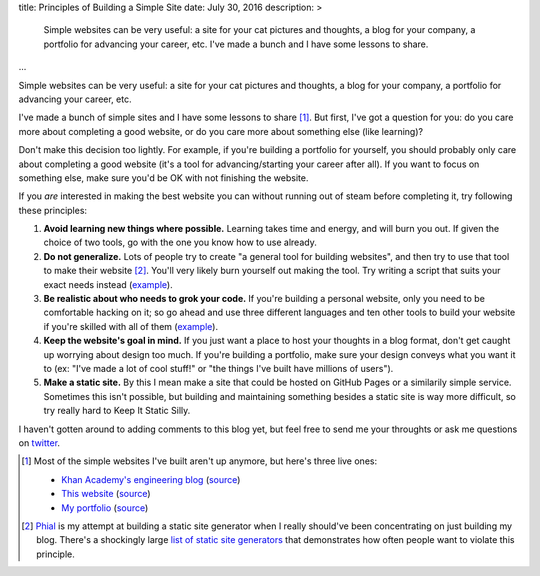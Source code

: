 title: Principles of Building a Simple Site
date: July 30, 2016
description: >
    Simple websites can be very useful: a site for your cat pictures and thoughts, a blog for your company, a portfolio for advancing your career, etc. I've made a bunch and I have some lessons to share.
...

Simple websites can be very useful: a site for your cat pictures and thoughts, a blog for your company, a portfolio for advancing your career, etc.

I've made a bunch of simple sites and I have some lessons to share [#some_of_my_sites]_. But first, I've got a question for you: do you care more about completing a good website, or do you care more about something else (like learning)?

Don't make this decision too lightly. For example, if you're building a portfolio for yourself, you should probably only care about completing a good website (it's a tool for advancing/starting your career after all). If you want to focus on something else, make sure you'd be OK with not finishing the website.

If you *are* interested in making the best website you can without running out of steam before completing it, try following these principles:

#. **Avoid learning new things where possible.** Learning takes time and energy, and will burn you out. If given the choice of two tools, go with the one you know how to use already.
#. **Do not generalize.** Lots of people try to create "a general tool for building websites", and then try to use that tool to make their website [#phial]_. You'll very likely burn yourself out making the tool. Try writing a script that suits your exact needs instead (`example <https://github.com/Khan/engblog/blob/master/src/app.py>`__).
#. **Be realistic about who needs to grok your code.** If you're building a personal website, only you need to be comfortable hacking on it; so go ahead and use three different languages and ten other tools to build your website if you're skilled with all of them (`example <https://github.com/brownhead/johncs.com/blob/master/Makefile>`_).
#. **Keep the website's goal in mind.** If you just want a place to host your thoughts in a blog format, don't get caught up worrying about design too much. If you're building a portfolio, make sure your design conveys what you want it to (ex: "I've made a lot of cool stuff!" or "the things I've built have millions of users").
#. **Make a static site.** By this I mean make a site that could be hosted on GitHub Pages or a similarily simple service. Sometimes this isn't possible, but building and maintaining something besides a static site is way more difficult, so try really hard to Keep It Static Silly.

I haven't gotten around to adding comments to this blog yet, but feel free to send me your throughts or ask me questions on `twitter <https://twitter.com/itsjohncs>`_.

.. [#some_of_my_sites]
	
	Most of the simple websites I've built aren't up anymore, but here's three live ones:

	* `Khan Academy's engineering blog <http://engineering.khanacademy.org>`_ (`source <https://github.com/khan/engblog>`__)
	* `This website <http://johncs.com>`_ (`source <https://github.com/brownhead/johncs.com>`__)
	* `My portfolio <http://johnsullivan.name>`_ (`source <https://github.com/brownhead/brownhead.github.io>`__)

.. [#phial] `Phial <https://github.com/brownhead/phial>`__ is my attempt at building a static site generator when I really should've been concentrating on just building my blog. There's a shockingly large `list of static site generators <https://www.staticgen.com/>`_ that demonstrates how often people want to violate this principle.

